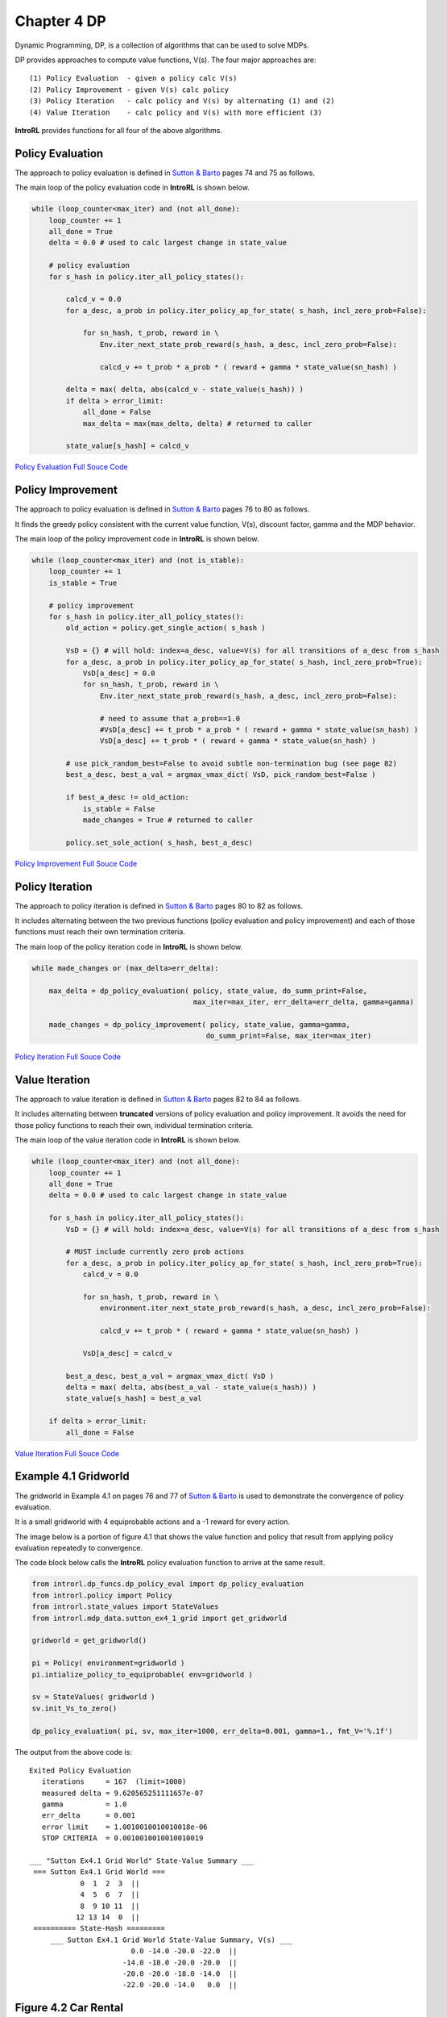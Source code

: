 
.. chapter_4

Chapter 4 DP
============

Dynamic Programming, DP, is a collection of algorithms that can be used to solve MDPs.

DP provides approaches to compute value functions, V(s).
The four major approaches are::

    (1) Policy Evaluation  - given a policy calc V(s)
    (2) Policy Improvement - given V(s) calc policy
    (3) Policy Iteration   - calc policy and V(s) by alternating (1) and (2)
    (4) Value Iteration    - calc policy and V(s) with more efficient (3)

**IntroRL** provides functions for all four of the above algorithms.

Policy Evaluation
-----------------

The approach to policy evaluation is defined in `Sutton & Barto <http://incompleteideas.net/book/the-book-2nd.html>`_ 
pages 74 and 75 as follows.

.. image:: _static/policy_evaluation_sutton.jpg

The main loop of the policy evaluation code in **IntroRL** is shown below.

.. code-block:: python

    while (loop_counter<max_iter) and (not all_done):
        loop_counter += 1
        all_done = True
        delta = 0.0 # used to calc largest change in state_value
        
        # policy evaluation 
        for s_hash in policy.iter_all_policy_states():
            
            calcd_v = 0.0
            for a_desc, a_prob in policy.iter_policy_ap_for_state( s_hash, incl_zero_prob=False):
                
                for sn_hash, t_prob, reward in \
                    Env.iter_next_state_prob_reward(s_hash, a_desc, incl_zero_prob=False):
                    
                    calcd_v += t_prob * a_prob * ( reward + gamma * state_value(sn_hash) )
            
            delta = max( delta, abs(calcd_v - state_value(s_hash)) )
            if delta > error_limit:
                all_done = False
                max_delta = max(max_delta, delta) # returned to caller
            
            state_value[s_hash] = calcd_v

`Policy Evaluation Full Souce Code <./_static/colorized_scripts/dp_funcs/dp_policy_eval.html>`_

Policy Improvement
------------------


The approach to policy evaluation is defined in `Sutton & Barto <http://incompleteideas.net/book/the-book-2nd.html>`_ 
pages 76 to 80 as follows.

It finds the greedy policy consistent with the current value function, V(s), discount factor, gamma and
the MDP behavior.

.. image:: _static/policy_improvement_sutton.jpg

The main loop of the policy improvement code in **IntroRL** is shown below.

.. code-block:: python

    while (loop_counter<max_iter) and (not is_stable):
        loop_counter += 1
        is_stable = True
        
        # policy improvement
        for s_hash in policy.iter_all_policy_states():
            old_action = policy.get_single_action( s_hash )
            
            VsD = {} # will hold: index=a_desc, value=V(s) for all transitions of a_desc from s_hash
            for a_desc, a_prob in policy.iter_policy_ap_for_state( s_hash, incl_zero_prob=True):
                VsD[a_desc] = 0.0
                for sn_hash, t_prob, reward in \
                    Env.iter_next_state_prob_reward(s_hash, a_desc, incl_zero_prob=False):
                    
                    # need to assume that a_prob==1.0
                    #VsD[a_desc] += t_prob * a_prob * ( reward + gamma * state_value(sn_hash) )
                    VsD[a_desc] += t_prob * ( reward + gamma * state_value(sn_hash) )

            # use pick_random_best=False to avoid subtle non-termination bug (see page 82)
            best_a_desc, best_a_val = argmax_vmax_dict( VsD, pick_random_best=False )
            
            if best_a_desc != old_action:
                is_stable = False
                made_changes = True # returned to caller
            
            policy.set_sole_action( s_hash, best_a_desc)
            
`Policy Improvement Full Souce Code <./_static/colorized_scripts/dp_funcs/dp_policy_improve.html>`_

Policy Iteration
----------------


The approach to policy iteration is defined in `Sutton & Barto <http://incompleteideas.net/book/the-book-2nd.html>`_ 
pages 80 to 82 as follows.

It includes alternating between the two previous functions (policy evaluation and policy improvement)
and each of those functions must reach their own termination criteria.

.. image:: _static/policy_iteration_sutton.jpg

The main loop of the policy iteration code in **IntroRL** is shown below.

.. code-block:: python

    while made_changes or (max_delta>err_delta):
        
        max_delta = dp_policy_evaluation( policy, state_value, do_summ_print=False,
                                          max_iter=max_iter, err_delta=err_delta, gamma=gamma)
        
        made_changes = dp_policy_improvement( policy, state_value, gamma=gamma, 
                                             do_summ_print=False, max_iter=max_iter)
                                             
`Policy Iteration Full Souce Code <./_static/colorized_scripts/dp_funcs/dp_policy_iter.html>`_

Value Iteration
---------------


The approach to value iteration is defined in `Sutton & Barto <http://incompleteideas.net/book/the-book-2nd.html>`_ 
pages 82 to 84 as follows.

It includes alternating between **truncated** versions of policy evaluation and policy improvement.
It avoids the need for those policy functions to reach their own, individual termination criteria.

.. image:: _static/value_iteration_sutton.jpg

The main loop of the value iteration code in **IntroRL** is shown below.

.. code-block:: python

    while (loop_counter<max_iter) and (not all_done):
        loop_counter += 1
        all_done = True
        delta = 0.0 # used to calc largest change in state_value
        
        for s_hash in policy.iter_all_policy_states():
            VsD = {} # will hold: index=a_desc, value=V(s) for all transitions of a_desc from s_hash
            
            # MUST include currently zero prob actions
            for a_desc, a_prob in policy.iter_policy_ap_for_state( s_hash, incl_zero_prob=True):
                calcd_v = 0.0
                
                for sn_hash, t_prob, reward in \
                    environment.iter_next_state_prob_reward(s_hash, a_desc, incl_zero_prob=False):
                    
                    calcd_v += t_prob * ( reward + gamma * state_value(sn_hash) )
            
                VsD[a_desc] = calcd_v
            
            best_a_desc, best_a_val = argmax_vmax_dict( VsD )
            delta = max( delta, abs(best_a_val - state_value(s_hash)) )
            state_value[s_hash] = best_a_val
            
        if delta > error_limit:
            all_done = False

`Value Iteration Full Souce Code <./_static/colorized_scripts/dp_funcs/dp_value_iter.html>`_

Example 4.1 Gridworld
---------------------

The gridworld in Example 4.1 on pages 76 and 77 of  `Sutton & Barto <http://incompleteideas.net/book/the-book-2nd.html>`_ 
is used to demonstrate the convergence of policy evaluation.

It is a small gridworld with 4 equiprobable actions and a -1 reward for every action.

.. image:: _static/example_4_1_defined.jpg


The image below is a portion of figure 4.1 that shows the value function and policy that result
from applying policy evaluation repeatedly to convergence.

.. image:: _static/figure_4_1.jpg

The code block below calls the **IntroRL** policy evaluation function to arrive at the same result.

.. code-block:: python

    from introrl.dp_funcs.dp_policy_eval import dp_policy_evaluation
    from introrl.policy import Policy
    from introrl.state_values import StateValues
    from introrl.mdp_data.sutton_ex4_1_grid import get_gridworld

    gridworld = get_gridworld()

    pi = Policy( environment=gridworld )
    pi.intialize_policy_to_equiprobable( env=gridworld )

    sv = StateValues( gridworld )
    sv.init_Vs_to_zero()

    dp_policy_evaluation( pi, sv, max_iter=1000, err_delta=0.001, gamma=1., fmt_V='%.1f')

The output from the above code is::

    Exited Policy Evaluation 
       iterations     = 167  (limit=1000)
       measured delta = 9.620565251111657e-07
       gamma          = 1.0
       err_delta      = 0.001
       error limit    = 1.0010010010010018e-06
       STOP CRITERIA  = 0.0010010010010010019

    ___ "Sutton Ex4.1 Grid World" State-Value Summary ___
     === Sutton Ex4.1 Grid World ===
                0  1  2  3  ||  
                4  5  6  7  ||  
                8  9 10 11  ||  
               12 13 14  0  ||  
     ========== State-Hash =========
         ___ Sutton Ex4.1 Grid World State-Value Summary, V(s) ___
                            0.0 -14.0 -20.0 -22.0  ||  
                          -14.0 -18.0 -20.0 -20.0  ||  
                          -20.0 -20.0 -18.0 -14.0  ||  
                          -22.0 -20.0 -14.0   0.0  ||  



Figure 4.2 Car Rental
---------------------

The Car Rental Problem on page 81 of  `Sutton & Barto <http://incompleteideas.net/book/the-book-2nd.html>`_ 
is used to demonstrate the convergence of policy iteration.

For a description of the problem, see page 81 of `Sutton & Barto <http://incompleteideas.net/book/the-book-2nd.html>`_ ,
however, the results of the policy iteration are shown below.

.. image:: _static/figure_4_2_sutton.jpg
    :width: 80%


The code block below calls the **IntroRL** policy iteration function to arrive at the same result.

.. code-block:: python

    from introrl.dp_funcs.dp_policy_iter import dp_policy_iteration
    from introrl.policy import Policy
    from introrl.state_values import StateValues
    from introrl.mdp_data.car_rental import get_env
    
    env = get_env()

    policy = Policy( environment=env )
    policy.intialize_policy_to_random( env=env )

    state_value = StateValues( env )
    state_value.init_Vs_to_zero()

    dp_policy_iteration(policy, state_value, 
                        do_summ_print=True, show_start_policy=True,
                        max_iter=1000, err_delta=0.0001, gamma=0.9)

    diag_colorD = {'5':'r', '4':'g', '3':'b', '2':'c', '1':'y', '0':'w', 
                   '-5':'r', '-4':'g', '-3':'b', '-2':'c', '-1':'y'}
    policy.save_diagram( env, inp_colorD=diag_colorD, save_name='car_rental_var_rtn')

The policy diagram from the output of the above code is
compared to the textbook answer below.

.. image:: _static/car_rental_compare.jpg
    :width: 80%

The 3D plot of the state value from the output of the above code is
compared to the textbook 3D plot.

.. image:: _static/figure_4_2_Vs_compare.jpg
    :width: 80%

The 3D plot above is created by first running a script to make a data file,
`Car Rental, Make Data File Code <./_static/colorized_scripts/examples/chapter_4/dp_car_rental_PI.html>`_

And then running a script to create 
`Car Rental, 3D Plot Souce Code <./_static/colorized_scripts/examples/chapter_4/plot_car_rental_3d.html>`_


Figure 4.3 Gambler's Problem
----------------------------

The Gambler's Problem on page 84 of  `Sutton & Barto <http://incompleteideas.net/book/the-book-2nd.html>`_ 
is used to demonstrate value iteration.

For a description of the problem, see page 84 of `Sutton & Barto <http://incompleteideas.net/book/the-book-2nd.html>`_ ,
however, the results of the policy iteration are shown below.

.. image:: _static/figure_4_3_gambler_sutton.jpg


The code block below calls the **IntroRL** value iteration function to arrive at the same result.

The answer from **IntroRL** is the full answer (i.e. referred to in the problem description).
Only the minimum bet policy is shown in the textbook answer.

Both plots are shown below.

.. code-block:: python

    from introrl.dp_funcs.dp_value_iter import dp_value_iteration
    from introrl.mdp_data.gamblers_problem import get_gambler

    gambler = get_gambler(prob_heads=0.4)

    policy, state_value = dp_value_iteration( gambler, allow_multi_actions=True,
                                              do_summ_print=True,fmt_V='%.4f',
                                              max_iter=1000, err_delta=0.00001, 
                                              gamma=1.0)
                                              
.. image:: _static/figure_4_3_gamblers_policy.png
    :width: 49%

.. image:: _static/figure_4_3_gamblers_full_policy.png
    :width: 49%

Both of the charts above are created with the  
`Gambler's Problem Run and Plot Souce Code <./_static/colorized_scripts/examples/chapter_4/dp_gamblers_problem.html>`_
